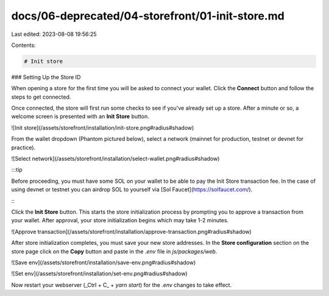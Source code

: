 docs/06-deprecated/04-storefront/01-init-store.md
=================================================

Last edited: 2023-08-08 19:56:25

Contents:

.. code-block:: md

    # Init store

### Setting Up the Store ID

When opening a store for the first time you will be asked to connect your wallet. Click the **Connect** button and follow the steps to get connected.

Once connected, the store will first run some checks to see if you've already set up a store. After a minute or so, a welcome screen is presented with an **Init Store** button.

![Init store](/assets/storefront/installation/init-store.png#radius#shadow)

From the wallet dropdown (Phantom pictured below), select a network (mainnet for production, testnet or devnet for practice).

![Select network](/assets/storefront/installation/select-wallet.png#radius#shadow)

:::tip

Before proceeding, you must have some SOL on your wallet to be able to pay the Init Store transaction fee. In the case of using devnet or testnet you can airdrop SOL to yourself via [Sol Faucet](https://solfaucet.com/).

:::

Click the **Init Store** button. This starts the store initialization process by prompting you to approve a transaction from your wallet. After approval, your store initialization begins which may take 1-2 minutes.

![Approve transaction](/assets/storefront/installation/approve-transaction.png#radius#shadow)

After store initialization completes, you must save your new store addresses. In the **Store configuration** section on the store page click on the **Copy** button and paste in the `.env` file in `js/packages/web`.

![Save env](/assets/storefront/installation/save-env.png#radius#shadow)

![Set env](/assets/storefront/installation/set-env.png#radius#shadow)

Now restart your webserver (_Ctrl + C_ + `yarn start`) for the `.env` changes to take effect.



